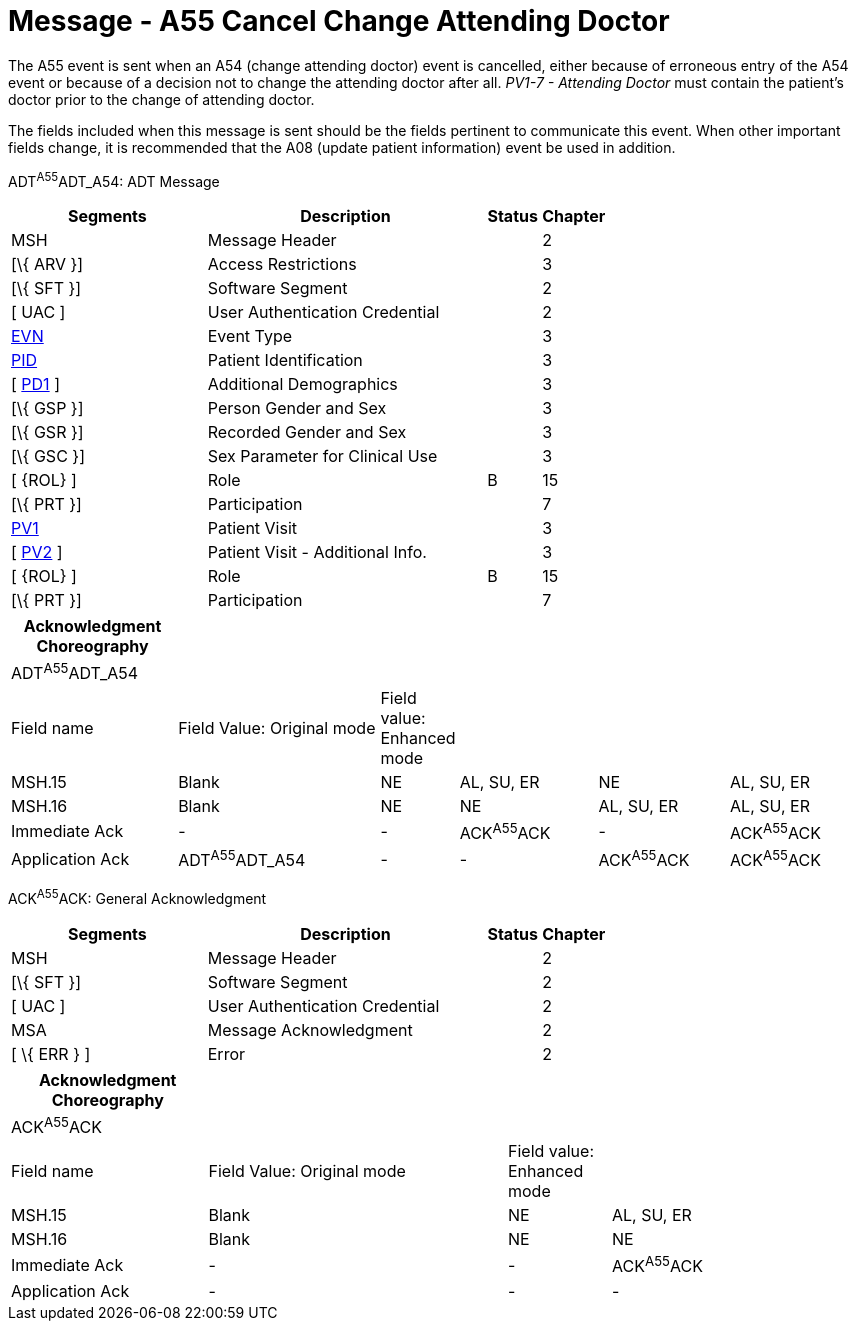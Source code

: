 = Message - A55 Cancel Change Attending Doctor
:render_as: Message Page
:v291_section: 3.3.55

The A55 event is sent when an A54 (change attending doctor) event is cancelled, either because of erroneous entry of the A54 event or because of a decision not to change the attending doctor after all. _PV1-7 - Attending Doctor_ must contain the patient's doctor prior to the change of attending doctor.

The fields included when this message is sent should be the fields pertinent to communicate this event. When other important fields change, it is recommended that the A08 (update patient information) event be used in addition.

ADT^A55^ADT_A54: ADT Message

[width="100%",cols="33%,47%,9%,11%",options="header",]

|===

|Segments |Description |Status |Chapter

|MSH |Message Header | |2

|[\{ ARV }] |Access Restrictions | |3

|[\{ SFT }] |Software Segment | |2

|[ UAC ] |User Authentication Credential | |2

|link:#EVN[EVN] |Event Type | |3

|link:#_Hlt479197644[PID] |Patient Identification | |3

|[ link:#_Hlt479197572[PD1] ] |Additional Demographics | |3

|[\{ GSP }] |Person Gender and Sex | |3

|[\{ GSR }] |Recorded Gender and Sex | |3

|[\{ GSC }] |Sex Parameter for Clinical Use | |3

|[ \{ROL} ] |Role |B |15

|[\{ PRT }] |Participation | |7

|link:#_Hlt476040270[PV1] |Patient Visit | |3

|[ link:#PV2[PV2] ] |Patient Visit - Additional Info. | |3

|[ \{ROL} ] |Role |B |15

|[\{ PRT }] |Participation | |7

|===

[width="100%",cols="20%,25%,5%,17%,16%,17%",options="header",]

|===

|Acknowledgment Choreography | | | | |

|ADT^A55^ADT_A54 | | | | |

|Field name |Field Value: Original mode |Field value: Enhanced mode | | |

|MSH.15 |Blank |NE |AL, SU, ER |NE |AL, SU, ER

|MSH.16 |Blank |NE |NE |AL, SU, ER |AL, SU, ER

|Immediate Ack |- |- |ACK^A55^ACK |- |ACK^A55^ACK

|Application Ack |ADT^A55^ADT_A54 |- |- |ACK^A55^ACK |ACK^A55^ACK

|===

ACK^A55^ACK: General Acknowledgment

[width="100%",cols="33%,47%,9%,11%",options="header",]

|===

|Segments |Description |Status |Chapter

|MSH |Message Header | |2

|[\{ SFT }] |Software Segment | |2

|[ UAC ] |User Authentication Credential | |2

|MSA |Message Acknowledgment | |2

|[ \{ ERR } ] |Error | |2

|===

[width="100%",cols="23%,35%,12%,30%",options="header",]

|===

|Acknowledgment Choreography | | |

|ACK^A55^ACK | | |

|Field name |Field Value: Original mode |Field value: Enhanced mode |

|MSH.15 |Blank |NE |AL, SU, ER

|MSH.16 |Blank |NE |NE

|Immediate Ack |- |- |ACK^A55^ACK

|Application Ack |- |- |-

|===

[message-tabs, ["ADT^A55^ADT_A54", "ADT Interaction", "ACK^A55^ACK", "ACK Interaction"]]

